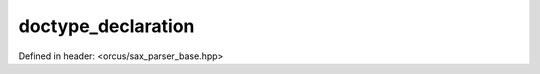 doctype_declaration
===================

Defined in header: <orcus/sax_parser_base.hpp>

.. doxygenstruct:: orcus::sax::doctype_declaration
   :members: